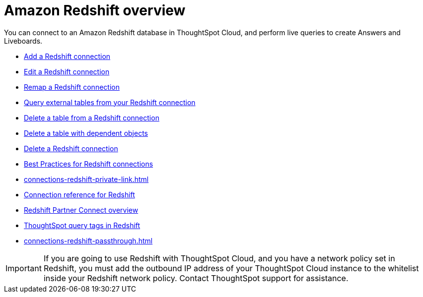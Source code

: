 = Amazon {connection} overview
:last_updated: 11/05/2021
:linkattrs:
:page-layout: default-cloud
:page-aliases: /admin/ts-cloud/ts-cloud-embrace-redshift.adoc
:experimental:
:connection: Redshift
:description: You can add a connection to an Amazon Redshift database in ThoughtSpot Cloud, and perform live queries to create Answers and Liveboards.



You can connect to an Amazon {connection} database in ThoughtSpot Cloud, and perform live queries to create Answers and Liveboards.

* xref:connections-redshift-add.adoc[Add a {connection} connection]
* xref:connections-redshift-edit.adoc[Edit a {connection} connection]
* xref:connections-redshift-remap.adoc[Remap a {connection} connection]
* xref:connections-redshift-external-tables.adoc[Query external tables from your {connection} connection]
* xref:connections-redshift-delete-table.adoc[Delete a table from a {connection} connection]
* xref:connections-redshift-delete-table-dependencies.adoc[Delete a table with dependent objects]
* xref:connections-redshift-delete.adoc[Delete a {connection} connection]
//* xref:connections-redshift-oauth.adoc[Configure OAuth]
* xref:connections-redshift-best.adoc[Best Practices for {connection} connections]
* xref:connections-redshift-private-link.adoc[]
* xref:connections-redshift-reference.adoc[Connection reference for {connection}]
* xref:connections-redshift-partner.adoc[Redshift Partner Connect overview]
* xref:connections-query-tags.adoc#tag-redshift[ThoughtSpot query tags in Redshift]
* xref:connections-redshift-passthrough.adoc[]


IMPORTANT: If you are going to use {connection} with ThoughtSpot Cloud, and you have a network policy set in {connection}, you must add the outbound IP address of your ThoughtSpot Cloud instance to the whitelist inside your {connection} network policy. Contact ThoughtSpot support for assistance.

